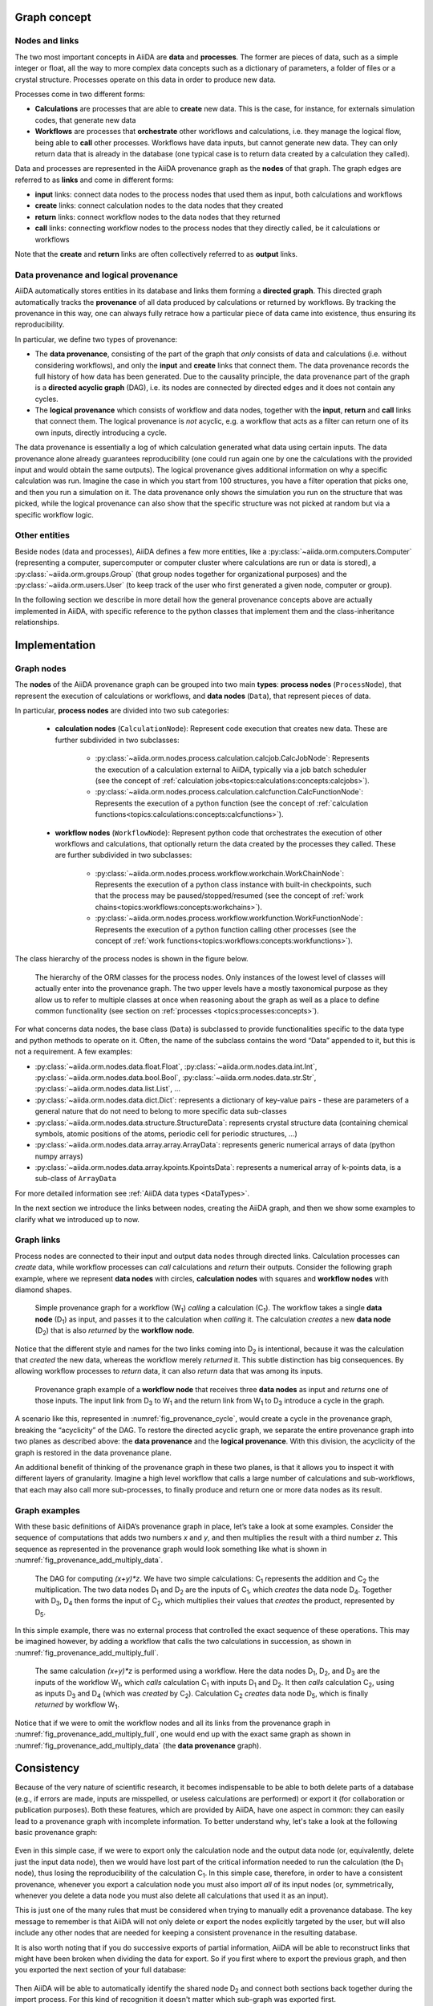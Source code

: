 .. _concepts_provenance:

Graph concept
=============

Nodes and links
---------------

The two most important concepts in AiiDA are **data** and **processes**.
The former are pieces of data, such as a simple integer or float, all the way to more complex data concepts such as a dictionary of parameters, a folder of files or a crystal structure.
Processes operate on this data in order to produce new data.

Processes come in two different forms:

* **Calculations** are processes that are able to **create** new data. This is the case, for instance, for externals simulation codes, that generate new data
* **Workflows** are processes that **orchestrate** other workflows and calculations, i.e. they manage the logical flow, being able to **call** other processes. Workflows have data inputs, but cannot generate new data. They can only return data that is already in the database (one typical case is to return data created by a calculation they called).

Data and processes are represented in the AiiDA provenance graph as the **nodes** of that graph.
The graph edges are referred to as **links** and come in different forms:

* **input** links: connect data nodes to the process nodes that used them as input, both calculations and workflows
* **create** links: connect calculation nodes to the data nodes that they created
* **return** links: connect workflow nodes to the data nodes that they returned
* **call** links: connecting workflow nodes to the process nodes that they directly called, be it calculations or workflows

Note that the **create** and **return** links are often collectively referred to as **output** links.


Data provenance and logical provenance
--------------------------------------

AiiDA automatically stores entities in its database and links them forming a **directed graph**.
This directed graph automatically tracks the **provenance** of all data produced by calculations or returned by workflows.
By tracking the provenance in this way, one can always fully retrace how a particular piece of data came into existence, thus ensuring its reproducibility.

In particular, we define two types of provenance:

* The **data provenance**, consisting of the part of the graph that *only* consists of data and calculations (i.e. without considering workflows), and only the **input** and **create** links that connect them. The data provenance records the full history of how data has been generated. Due to the causality principle, the data provenance part of the graph is a **directed acyclic graph** (DAG), i.e. its nodes are connected by directed edges and it does not contain any cycles.
* The **logical provenance** which consists of workflow and data nodes, together with the **input**, **return** and **call** links that connect them. The logical provenance is *not* acyclic, e.g. a workflow that acts as a filter can return one of its own inputs, directly introducing a cycle.

The data provenance is essentially a log of which calculation generated what data using certain inputs.
The data provenance alone already guarantees reproducibility (one could run again one by one the calculations with the provided input and would obtain the same outputs).
The logical provenance gives additional information on why a specific calculation was run.
Imagine the case in which you start from 100 structures, you have a filter operation that picks one, and then you run a simulation on it.
The data provenance only shows the simulation you run on the structure that was picked, while the logical provenance can also show that the specific structure was not picked at random but via a specific workflow logic.

Other entities
--------------

Beside nodes (data and processes), AiiDA defines a few more entities, like a :py:class:`~aiida.orm.computers.Computer` (representing a computer, supercomputer or computer cluster where calculations are run or data is stored), a :py:class:`~aiida.orm.groups.Group` (that group nodes together for organizational purposes) and the :py:class:`~aiida.orm.users.User` (to keep track of the user who first generated a given node, computer or group).

In the following section we describe in more detail how the general provenance concepts above are actually implemented in AiiDA, with specific reference to the python classes that implement them and the class-inheritance relationships.

.. _concepts_provenance_implementation:

Implementation
==============

Graph nodes
-----------

The **nodes** of the AiiDA provenance graph can be grouped into two main **types**: **process nodes** (``ProcessNode``), that represent the execution of calculations or workflows, and **data nodes** (``Data``), that represent pieces of data.

In particular, **process nodes** are divided into two sub categories:

    - **calculation nodes** (``CalculationNode``): Represent code execution that creates new data. These are further subdivided in two subclasses:

        - :py:class:`~aiida.orm.nodes.process.calculation.calcjob.CalcJobNode`: Represents the execution of a calculation external to AiiDA, typically via a job batch scheduler (see the concept of :ref:`calculation jobs<topics:calculations:concepts:calcjobs>`).
        - :py:class:`~aiida.orm.nodes.process.calculation.calcfunction.CalcFunctionNode`: Represents the execution of a python function (see the concept of :ref:`calculation functions<topics:calculations:concepts:calcfunctions>`).

    - **workflow nodes** (``WorkflowNode``): Represent python code that orchestrates the execution of other workflows and calculations, that optionally return the data created by the processes they called. These are further subdivided in two subclasses:

        - :py:class:`~aiida.orm.nodes.process.workflow.workchain.WorkChainNode`: Represents the execution of a python class instance with built-in checkpoints, such that the process may be paused/stopped/resumed (see the concept of :ref:`work chains<topics:workflows:concepts:workchains>`).
        - :py:class:`~aiida.orm.nodes.process.workflow.workfunction.WorkFunctionNode`: Represents the execution of a python function calling other processes (see the concept of :ref:`work functions<topics:workflows:concepts:workfunctions>`).

The class hierarchy of the process nodes is shown in the figure below.

.. _fig_provenance_class_hierarchy:
.. figure:: include/images/class_hierarchy.png

    The hierarchy of the ORM classes for the process nodes. Only instances of the lowest level of classes will actually enter into the provenance graph. The two upper levels have a mostly taxonomical purpose as they allow us to refer to multiple classes at once when reasoning about the graph as well as a place to define common functionality (see section on :ref:`processes <topics:processes:concepts>`).


For what concerns data nodes, the base class (``Data``) is subclassed to provide functionalities specific to the data type and python methods to operate on it.
Often, the name of the subclass contains the word “Data” appended to it, but this is not a requirement. A few examples:

* :py:class:`~aiida.orm.nodes.data.float.Float`, :py:class:`~aiida.orm.nodes.data.int.Int`, :py:class:`~aiida.orm.nodes.data.bool.Bool`, :py:class:`~aiida.orm.nodes.data.str.Str`, :py:class:`~aiida.orm.nodes.data.list.List`, ...
* :py:class:`~aiida.orm.nodes.data.dict.Dict`: represents a dictionary of key-value pairs - these are parameters of a general nature that do not need to belong to more specific data sub-classes
* :py:class:`~aiida.orm.nodes.data.structure.StructureData`: represents crystal structure data (containing chemical symbols, atomic positions of the atoms, periodic cell for periodic structures, …)
* :py:class:`~aiida.orm.nodes.data.array.array.ArrayData`: represents generic numerical arrays of data (python numpy arrays)
* :py:class:`~aiida.orm.nodes.data.array.kpoints.KpointsData`: represents a numerical array of k-points data, is a sub-class of ``ArrayData``

For more detailed information see :ref:`AiiDA data types <DataTypes>`.

In the next section we introduce the links between nodes, creating the AiiDA graph, and then we show some examples to clarify what we introduced up to now.

Graph links
-----------

Process nodes are connected to their input and output data nodes through directed links.
Calculation processes can *create* data, while workflow processes can *call* calculations and *return* their outputs.
Consider the following graph example, where we represent **data nodes** with circles, **calculation nodes** with squares and **workflow nodes** with diamond shapes.

.. _fig_provenance_simple_workflow:
.. figure:: include/images/schematic_provenance_01_simple_workflow.png

    Simple provenance graph for a workflow (W\ :sub:`1`) *calling* a calculation (C\ :sub:`1`). The workflow takes a single **data node** (D\ :sub:`1`\) as input, and passes it to the calculation when *calling* it. The calculation *creates* a new **data node** (D\ :sub:`2`\) that is also *returned* by the **workflow node**.

Notice that the different style and names for the two links coming into D\ :sub:`2` is intentional, because it was the calculation that *created* the new data, whereas the workflow merely *returned* it.
This subtle distinction has big consequences.
By allowing workflow processes to *return* data, it can also *return* data that was among its inputs.

.. _fig_provenance_cycle:
.. figure:: include/images/schematic_provenance_02_cycle.png

    Provenance graph example of a **workflow node** that receives three **data nodes** as input and *returns* one of those inputs. The input link from D\ :sub:`3` to W\ :sub:`1` and the return link from W\ :sub:`1` to D\ :sub:`3` introduce a cycle in the graph.

A scenario like this, represented in :numref:`fig_provenance_cycle`, would create a cycle in the provenance graph, breaking the “acyclicity” of the DAG.
To restore the directed acyclic graph, we separate the entire provenance graph into two planes as described above: the **data provenance** and the **logical provenance**.
With this division, the acyclicity of the graph is restored in the data provenance plane.

An additional benefit of thinking of the provenance graph in these two planes, is that it allows you to inspect it with different layers of granularity.
Imagine a high level workflow that calls a large number of calculations and sub-workflows, that each may also call more sub-processes, to finally produce and return one or more data nodes as its result.


Graph examples
--------------

With these basic definitions of AiiDA’s provenance graph in place, let’s take a look at some examples.
Consider the sequence of computations that adds two numbers `x` and `y`, and then multiplies the result with a third number `z`.
This sequence as represented in the provenance graph would look something like what is shown in :numref:`fig_provenance_add_multiply_data`.

.. _fig_provenance_add_multiply_data:
.. figure:: /topics/workflows/include/images/add_multiply_calcfunction_data.png

    The DAG for computing `(x+y)*z`. We have two simple calculations: C\ :sub:`1` represents the addition and C\ :sub:`2` the multiplication.
    The two data nodes D\ :sub:`1` and D\ :sub:`2` are the inputs of C\ :sub:`1`, which *creates* the data node D\ :sub:`4`\.
    Together with D\ :sub:`3`, D\ :sub:`4` then forms the input of C\ :sub:`2`, which multiplies their values that *creates* the product, represented by D\ :sub:`5`.

In this simple example, there was no external process that controlled the exact sequence of these operations.
This may be imagined however, by adding a workflow that calls the two calculations in succession, as shown in :numref:`fig_provenance_add_multiply_full`.

.. _fig_provenance_add_multiply_full:
.. figure:: /topics/workflows/include/images/add_multiply_calcfunction_full.png

    The same calculation `(x+y)*z` is performed using a workflow. Here the data nodes D\ :sub:`1`, D\ :sub:`2`, and D\ :sub:`3` are the inputs of the workflow W\ :sub:`1`, which *calls* calculation C\ :sub:`1` with inputs D\ :sub:`1` and D\ :sub:`2`.
    It then *calls* calculation C\ :sub:`2`, using as inputs D\ :sub:`3` and D\ :sub:`4` (which was *created* by C\ :sub:`2`\).
    Calculation C\ :sub:`2` *creates* data node D\ :sub:`5`, which is finally *returned* by workflow W\ :sub:`1`\.

Notice that if we were to omit the workflow nodes and all its links from the provenance graph in :numref:`fig_provenance_add_multiply_full`, one would end up with the exact same graph as shown in :numref:`fig_provenance_add_multiply_data` (the **data provenance** graph).


.. _consistency:

Consistency
===========

Because of the very nature of scientific research, it becomes indispensable to be able to both delete parts of a database (e.g., if errors are made, inputs are misspelled, or useless calculations are performed) or export it (for collaboration or publication purposes).
Both these features, which are provided by AiiDA, have one aspect in common: they can easily lead to a provenance graph with incomplete information.
To better understand why, let's take a look at the following basic provenance graph:

.. _delexp_example01a:
.. figure:: include/images/delexp_example01a.png

Even in this simple case, if we were to export only the calculation node and the output data node (or, equivalently, delete just the input data node), then we would have lost part of the critical information needed to run the calculation (the |D_1| node), thus losing the reproducibility of the calculation |C_1|.
In this simple case, therefore, in order to have a consistent provenance, whenever you export a calculation node you must also import *all* of its input nodes (or, symmetrically, whenever you delete a data node you must also delete all calculations that used it as an input).

This is just one of the many rules that must be considered when trying to manually edit a provenance database.
The key message to remember is that AiiDA will not only delete or export the nodes explicitly targeted by the user, but will also include any other nodes that are needed for keeping a consistent provenance in the resulting database.

It is also worth noting that if you do successive exports of partial information, AiiDA will be able to reconstruct links that might have been broken when dividing the data for export.
So if you first where to export the previous graph, and then you exported the next section of your full database:

.. _delexp_example01b:
.. figure:: include/images/delexp_example01b.png

Then AiiDA will be able to automatically identify the shared node |D_2| and connect both sections back together during the import process.
For this kind of recognition it doesn't matter which sub-graph was exported first.

In the following section we will explain in more detail the criteria for including other nodes and the corresponding traversal rules.


Traversal Rules
---------------

When you run ``verdi node delete [NODE_IDS]`` or ``verdi export create -N [NODE_IDS]``, AiiDA will look at the links incoming or outgoing from the nodes that you specified and decide if there are other nodes that are critical to keep.

For this decision, it is not only important to consider the type of link, but also if we are following it along its direction (we will call this ``forward`` direction) or in the reversed direction (``backward`` direction).
To clarify this, in the example above, when deleting data node |D_1|, AiiDA will follow the ``input_calc`` link in the ``forward`` direction (in this case, it will decide that the linked node (|C_1|) must then also be deleted).
If the initial target node was, instead, |C_1| the ``input_calc`` link would be followed in the ``backward`` direction (and in this case the node |D_1| will not be deleted, as we will explain below).

This process will be repeated recursively for every node that has just been included for deletion or export, until no more nodes need to be added.
The rules defining whether a linked node should be added or not to the delete/export list (based on the kind and direction of the link) are called *traversal rules*.
In the following section we will describe these rules both for the export and delete procedures.

The tables below are grouped according to the type of nodes and links involved.
We also provide illustrations of the cases considered, where the encircled node is the one being targeted, and the other node (to which the red arrow is pointing) is the one that is being considered for addition into the delete/export list.

Data and Calculation Nodes
..........................

The first example above already discusses the case of deleting an input node: in this case, it is necessary to also delete any calculation that uses it as an input.

In AiiDA, we apply the same criterion also when deleting an output: in this case, we follow the ``create`` link in the ``backward`` direction and we mark for deletion also the calculation that created it.
The reason for this is that a calculation with missing outputs could be misleading. For instance, some calculations produce optional outputs depending on the combination of input flags that are used.
A missing output might be interpreted as if that piece of information was not computed by the calculation.
In the case of export, the rules are typically the reverse of those used for deletion.
Therefore, in this case, the following rule applies: when exporting a calculation node, all its input data nodes and created output nodes must be exported as well.

On the other hand, when exporting a data node, users typically do not need to also export all the calculations that used it as an input.
These may represent further work that, by default, does not need to be exported as well (unless explicitly specified by the user in the list of nodes).
Equivalently, when deleting a calculation, one typically wants to keep its inputs, as they might be used by other unrelated calculations.

What should happen instead for the outputs of a calculation to be deleted?
Often, one might want to delete (recursively) all the outputs generated by it.
However, we leave the option to users to just delete the calculation, keeping its outputs in the database.
While we emphasize that this operation removes all provenance information for the output nodes, there are cases in which this is useful or even needed (removal of inputs that are protected by copyright, or creating a smaller export file to transfer to collaborators who want to work with the output data).

+-----------------------------------------------+-------------------------+-----------------------------------------------------+----------------------------------------------------+
| Illustrative diagram (explicitly targeted     | Name of Rule            | Behavior when exporting target node                 | Behavior when deleting target node                 |
| node is encircled)                            |                         |                                                     |                                                    |
+===============================================+=========================+=====================================================+====================================================+
| .. image:: include/images/delexp_caseDC1.png  | ``input_calc_forward``  | - Default Value: ``False``                          | - Fixed Value: ``True``                            |
|    :scale: 60%                                |                         | - Linked node **won't** be exported **by default**. | - Linked node **will always** be deleted.          |
+-----------------------------------------------+-------------------------+-----------------------------------------------------+----------------------------------------------------+
| .. image:: include/images/delexp_caseDC2.png  | ``input_calc_backward`` | - Fixed Value: ``True``                             | - Fixed Value: ``False`` [#f01]_                   |
|    :scale: 60%                                |                         | - Linked node **will always** be exported.          | - Linked node **will never** be deleted.           |
+-----------------------------------------------+-------------------------+-----------------------------------------------------+----------------------------------------------------+
| .. image:: include/images/delexp_caseCD1.png  | ``create_forward``      | - Fixed Value: ``True``                             | - Default Value: ``True``                          |
|    :scale: 60%                                |                         | - Linked node **will always** be exported.          | - Linked node **will** be deleted **by default**.  |
+-----------------------------------------------+-------------------------+-----------------------------------------------------+----------------------------------------------------+
| .. image:: include/images/delexp_caseCD2.png  | ``create_backward``     | - Default Value: ``True``.                          | - Fixed Value: ``True``                            |
|    :scale: 60%                                |                         | - Linked node **will** be exported **by default**.  | - Linked node **will always** be deleted.          |
+-----------------------------------------------+-------------------------+-----------------------------------------------------+----------------------------------------------------+

.. [#f01]
   Although we provide the option to automatically export all calculations that use as input any targeted data node (by specifying ``input_calc_forward=True``) we *currently* do not provide the reciprocal option to delete all the data node inputs when targeting calculation nodes.
   This is mainly for the potential danger that would imply automatically enabling upwards traversal of the data provenance when deleting, which would make it extremely hard to predict or control the nodes that will be ultimately affected.


Data and Workflow Nodes
.......................

The behavior when considering ``input_work`` links is exactly the same as when considering ``input_calc`` links for the same reasons.
The case for ``return`` links is partially similar to the one for ``create`` one.
Indeed, it isn't desirable to have a resulting database with missing outputs, so when exporting a workflow the returned data nodes will also be included (and when deleting a data node, the returning workflow will also be removed).
However, when exporting a returned node, the default behavior is *not* to traverse backwards through the ``return`` links, since a data node might be returned by several unrelated workflows (representing selection procedures for other studies, for example) that are unrelated to its creation.
The workflow responsible for coordinating its creation will be included in the export, not directly, but through the chain effect of including the creating calculation (through ``create_backward``) and then including its calling workflows (through ``call_calc_backward`` and ``call_work_backward``, see next sections).

+-----------------------------------------------+-------------------------+-----------------------------------------------------+----------------------------------------------------+
| Illustrative diagram (explicitly targeted     | Name of Rule            | Behavior when exporting target node                 | Behavior when deleting target node                 |
| node is encircled)                            |                         |                                                     |                                                    |
+===============================================+=========================+=====================================================+====================================================+
| .. image:: include/images/delexp_caseDW1.png  | ``input_work_forward``  | - Default Value: ``False``                          | - Fixed Value: ``True``                            |
|    :scale: 60%                                |                         | - Linked node **won't** be exported **by default**. | - Linked node **will always** be deleted.          |
+-----------------------------------------------+-------------------------+-----------------------------------------------------+----------------------------------------------------+
| .. image:: include/images/delexp_caseDW2.png  | ``input_work_backward`` | - Fixed Value: ``True``                             | - Fixed Value: ``False``                           |
|    :scale: 60%                                |                         | - Linked node **will always** be exported.          | - Linked node **will never** be deleted.           |
+-----------------------------------------------+-------------------------+-----------------------------------------------------+----------------------------------------------------+
| .. image:: include/images/delexp_caseWD1.png  | ``return_forward``      | - Fixed Value: ``True``                             | - Fixed Value: ``False`` [#f02]_                   |
|    :scale: 60%                                |                         | - Linked node **will always** be exported.          | - Linked node **will never** be deleted.           |
+-----------------------------------------------+-------------------------+-----------------------------------------------------+----------------------------------------------------+
| .. image:: include/images/delexp_caseWD2.png  | ``return_backward``     | - Default Value: ``False``.                         | - Fixed Value: ``True``                            |
|    :scale: 60%                                |                         | - Linked node **won't** be exported **by default**. | - Linked node **will always** be deleted.          |
+-----------------------------------------------+-------------------------+-----------------------------------------------------+----------------------------------------------------+

.. [#f02]
   The reason to prevent the deletion of returned data nodes is that, since the logical provenance can be cyclical, this might end up deleting inputs and thus propagating the deletion process to other unrelated parts of the database.
   In most cases where you will want to delete a returned data node, you will be able to do so by setting ``call_calc_forward=True`` (see below) and ``create_forward=True`` (which is the default value).



Workflows and Calculation Nodes
...............................

Finally, we will consider the possible (call) links between processes.
The results of a parent workflow depend critically on the sub-workflows or calculations launched by it.
When exporting a workflow node, we therefore always traverse its ``call`` links (both ``call_calc`` and ``call_work``) in the ``forward`` direction to include all children processes (i.e. processes directly called by it).
Since the traversal rules are applied recursively, this means that also the children processes of any workflow that was a child of the targeted one will be exported as well, and so on.
Analogously, when deleting a process the same applies but in the opposite direction (``backward``), including the parent workflow of the targeted node (if there is one), and the parent of that parent, etc.

Since ``call`` links are followed backward by default, targeting one process for either export or deletion results in selecting not only all of its child processes but also all children of any of its parent processes.
As a result of all ``call`` links being traversed in both directions, targeting any of the process nodes in a workflow will mean the inclusion of the other processes of that workflow as well.
Users can disable the traversal of ``call`` links in one of the directions (``forward`` for deletion, ``backward`` for export) for fine-grained control (see examples below).

+-----------------------------------------------+-------------------------+-----------------------------------------------------+----------------------------------------------------+
| Illustrative diagram (explicitly targeted     | Name of Rule            | Behavior when exporting target node                 | Behavior when deleting target node                 |
| node is encircled)                            |                         |                                                     |                                                    |
+===============================================+=========================+=====================================================+====================================================+
| .. image:: include/images/delexp_caseWC1.png  | ``call_calc_forward``   | - Fixed Value: ``True``                             | - Default Value: ``True``                          |
|    :scale: 60%                                |                         | - Linked node **will always** be exported.          | - Linked node **will** be deleted **by default**.  |
+-----------------------------------------------+-------------------------+-----------------------------------------------------+----------------------------------------------------+
| .. image:: include/images/delexp_caseWC2.png  | ``call_calc_backward``  | - Default Value: ``True``                           | - Fixed Value: ``True``                            |
|    :scale: 60%                                |                         | - Linked node **will** be exported **by default**.  | - Linked node **will always** be deleted.          |
+-----------------------------------------------+-------------------------+-----------------------------------------------------+----------------------------------------------------+
| .. image:: include/images/delexp_caseWW1.png  | ``call_work_forward``   | - Fixed Value: ``True``                             | - Default Value: ``True``                          |
|    :scale: 60%                                |                         | - Linked node **will always** be exported.          | - Linked node **will** be deleted **by default**.  |
+-----------------------------------------------+-------------------------+-----------------------------------------------------+----------------------------------------------------+
| .. image:: include/images/delexp_caseWW2.png  | ``call_work_backward``  | - Default Value: ``True``.                          | - Fixed Value: ``True``                            |
|    :scale: 60%                                |                         | - Linked node **will** be exported **by default**.  | - Linked node **will always** be deleted.          |
+-----------------------------------------------+-------------------------+-----------------------------------------------------+----------------------------------------------------+


Cascading rules: an example
---------------------------

In the previous sections we have described the basic rules used by AiiDA to decide which nodes should also be included from an initial list of nodes to delete or export.
These rules are applied recursively: as new nodes are included in the deletion (or export)list, the rules are applied to them as well until no new nodes are included.
Therefore, the consequence of using these features on a given set of nodes may not always be straightforward, and the final set might include more nodes than naively expected.

Let us first focus on the data provenance only (i.e., only ``input_calc`` and ``create`` links). The following two rules apply when going in the ``forward`` direction:

* If you delete a data node, any calculation that uses it as input will *always* be deleted as well (``input_calc_forward=True``).
* If you delete a calculation node, any output data node will be deleted *by default* (``create_forward=True``).

The consequence of these two together is a "chain reaction" in which every node that can be traced back through the data provenance to any of the initial targeted nodes will end up being deleted as well.
The reciprocal is true for the export: the default behavior is that every ancestor will also be exported by default (because ``create_backward`` is ``True`` by default and ``input_calc_backward`` is always ``True``).

In regards to the connection between data provenance and logical provenance, the most important thing to understand is how the default behavior of the program treats the highest-level workflows as the units to be handled.
The logic behind this is the assumption that the typical user of the program will be dealing with it mostly in an interactive way, running pre-defined workflows through the verdi command line without needing a detailed knowledge of their internal procedures.
The default behavior then was designed to reproduce the most intuitive outcomes for this type of usage.

This behavior is basically the result of the settings of ``call_calc_forward=True`` and ``call_work_forward=True``, which makes that the inclusion of a process node will also imply the inclusion of any child or parent process node as well.
Following this rules in a recursive way leads to the command affecting all the processes within any given workflow: in this way, nodes that are sub-processes of a given highest-level workflow will end up grouped together, in the sense that (by default) they will all be affected in the same way when deleting or exporting.

More freedom to further customize the selection of sections to export or delete is available through the specific switchable flags for each functionality (although the final sections must always comply with the non-switchable rules, see above).
However, this usually requires a deeper understanding of the traversal rules and may imply a more thorough analysis of the particular graph.
To better illustrate this, we will now consider the application of the deletion procedure to the following graph:

.. _delexp_example02:
.. image:: include/images/delexp_example02.png
   :scale: 80%

As you can see, |W_1| and |W_2| describe two similar but independent procedures that were launched by a single parent workflow |W_0|.
A typical user would have obtained this by directly running this workflow |W_0| to obtain the results |D_3| and |D_4| from the inputs |D_1| and |D_2|, and may even be unaware of the internal division of |W_0| into two sub-Workflows |W_1| and |W_2|.
Hence, if the user considers the workflow (meaning, the whole set of nodes produced by it) no longer necessary, the intuitive thing to do in order to remove it from its database would be by targeting the workflow node |W_0| for deletion.
Indeed, this would produce the desired result:

.. _delexp_example02-a01:
.. image:: include/images/delexp_example02-a01.png
   :scale: 80%

The nodes |W_1| and |W_2| would be included because |W_0| is being targeted (``call_work_forward=True``), then the nodes |C_1| and |C_2| would also be included (``call_calc_forward=True``), and finally the nodes |D_3| and |D_4| would end up being included as well (``create_forward=True``).
In the end, only the inputs |D_1| and |D_2| remain (since ``input_work_backward=False`` always and ``input_calc_backward=False`` by default).

The same result would occur if the user were to target the output nodes instead (intending to delete everything associated with the obtention of those results).
It is important to notice that even if the user deletes only one of the outputs, the whole set of nodes generated by the workflow would be deleted, and not just the ones associated to the targeted data node.
As the results |D_3| and |D_4| where obtained from the same high-level process |W_0|, then the default behavior has the underlying assumption that they are interconnected and not independent from one another (as if they were two different outputs of a single calculation).

.. _delexp_example02-a03:
.. image:: include/images/delexp_example02-a03.png
   :scale: 80%

In this case, the node |C_1| would first be included because the data node |D_3| is being targeted (``create_reverse=True``), and this in turn would include the node |W_1| (``call_calc_reverse=True``) and then its parent workflow |W_0| (``call_work_reverse=True``).
Then nodes |W_2|, |C_2| and |D_4| will be included because |W_0| was included, for the same reasons that were explained in the paragraphs above.


Customizing the graph traversal (for deletion or export)
........................................................

This dependency between nodes becomes particularly relevant when, for example, a user with more knowledge of the internal procedures of the parent workflow |W_0| wants to only delete the calculations and results associated to workflow |W_1|.
The intuitive action of targeting |W_1| does not produce the desired outcome:

.. _delexp_example02-b01:
.. image:: include/images/delexp_example02-b01.png
   :scale: 80%

Indeed |C_1| and |D_4| will be deleted (through ``call_calc_forward`` from |W_1| to |C_1| and ``create_forward`` from |C_1| to |D_3|), but so will |W_0| (through ``call_work_reverse`` from |W_1|), |W_2| (``call_work_forward`` from |W_0|), |C_2| (``call_calc_forward`` from |W_2|) and |D_4| (``create_forward`` from |C_2|).
The way to achieve the desired outcome is not trivial, although in some situations like this, one could propose case-specific solutions such as targeting |W_1| with the switchable flag ``call_work_forward=False`` (preventing the traversal from |W_0| to |W_2|):

.. _delexp_example02-b02:
.. image:: include/images/delexp_example02-b02.png
   :scale: 80%

However, this approach is not generally applicable, and wouldn't work if |W_1| had sub-workflows that needed to be deleted as well.
A more general approach is to first sever the connection to |W_2| by deleting node |W_0| with all switchable traversal rules turned off.
Then, once the independence of |W_1| and |W_2| is explicitly reflected in the graph, node |W_1| can be deleted with the default settings.

.. _delexp_example02-b03:
.. image:: include/images/delexp_example02-b03.png
   :scale: 80%

It is worth noting that if the workflow |W_0| was itself part of a higher-level workflow, all that higher-level logic would be deleted due to the non-switchable rule ``call_work_reverse=True``.
This is an inevitable outcome of deleting part of a workflow, since due to the loss of that information it has become incomplete and it makes no sense to keep it.

.. |W_0| replace:: W\ :sub:`0`
.. |W_1| replace:: W\ :sub:`1`
.. |W_2| replace:: W\ :sub:`2`
.. |C_1| replace:: C\ :sub:`1`
.. |C_2| replace:: C\ :sub:`2`
.. |D_1| replace:: D\ :sub:`1`
.. |D_2| replace:: D\ :sub:`2`
.. |D_3| replace:: D\ :sub:`3`
.. |D_4| replace:: D\ :sub:`4`
